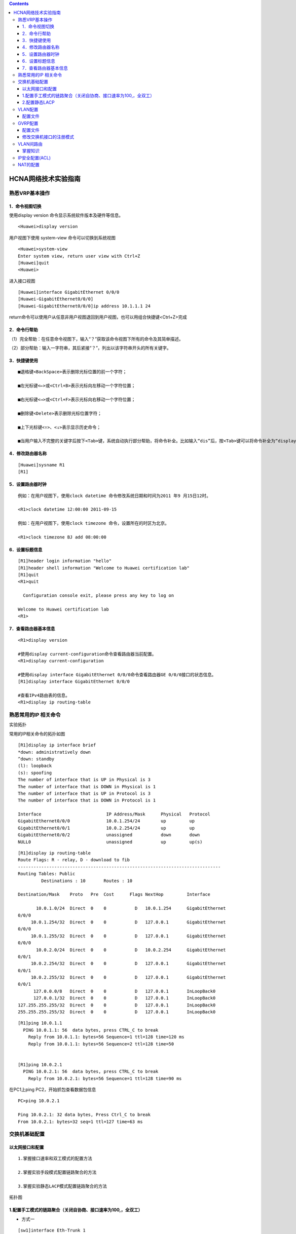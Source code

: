 .. contents::
   :depth: 3
..

HCNA网络技术实验指南
====================

熟悉VRP基本操作
---------------

1．命令视图切换
~~~~~~~~~~~~~~~

使用display version 命令显示系统软件版本及硬件等信息。

::

   <Huawei>display version

用户视图下使用 system-view 命令可以切换到系统视图

::

   <Huawei>system-view 
   Enter system view, return user view with Ctrl+Z
   [Huawei]quit
   <Huawei>

进入接口视图

::

   [Huawei]interface GigabitEthernet 0/0/0
   [Huawei-GigabitEthernet0/0/0]
   [Huawei-GigabitEthernet0/0/0]ip address 10.1.1.1 24

return命令可以使用户从任意非用户视图退回到用户视图，也可以用组合快捷键<Ctrl+Z>完成

2．命令行帮助
~~~~~~~~~~~~~

（1）完全帮助：在任意命令视图下，输入“？”获取该命令视图下所有的命令及其简单描述。

（2）部分帮助：输入一字符串，其后紧接“？”，列出以该字符串开头的所有关键字。

3．快捷键使用
~~~~~~~~~~~~~

::

   ■退格键<BackSpace>表示删除光标位置的前一个字符；

   ■左光标键<←>或<Ctrl+B>表示光标向左移动一个字符位置；

   ■右光标键<→>或<Ctrl+F>表示光标向右移动一个字符位置；

   ■删除键<Delete>表示删除光标位置字符；

   ■上下光标键<↑>、<↓>表示显示历史命令；

   ■当用户输入不完整的关键字后按下<Tab>键，系统自动执行部分帮助，将命令补全。比如输入“dis”后，按<Tab>键可以将命令补全为“display”。

4．修改路由器名称
~~~~~~~~~~~~~~~~~

::

   [Huawei]sysname R1
   [R1]

5．设置路由器时钟
~~~~~~~~~~~~~~~~~

::

   例如：在用户视图下，使用clock datetime 命令修改系统日期和时间为2011 年9 月15日12时。

   <R1>clock datetime 12:00:00 2011-09-15

   例如：在用户视图下，使用clock timezone 命令，设置所在的时区为北京。

   <R1>clock timezone BJ add 08:00:00

6．设置标题信息
~~~~~~~~~~~~~~~

::

   [R1]header login information "hello"
   [R1]header shell information "Welcome to Huawei certification lab"
   [R1]quit
   <R1>quit

     Configuration console exit, please press any key to log on

   Welcome to Huawei certification lab
   <R1>

7．查看路由器基本信息
~~~~~~~~~~~~~~~~~~~~~

::

   <R1>display version

   #使用display current-configuration命令查看路由器当前配置。
   <R1>display current-configuration

   #使用display interface GigabitEthernet 0/0/0命令查看路由器GE 0/0/0接口的状态信息。
   [R1]display interface GigabitEthernet 0/0/0

   #查看IPv4路由表的信息。
   <R1>display ip routing-table

熟悉常用的IP 相关命令
---------------------

实验拓扑

常用的IP相关命令的拓扑如图

|image0|

::

   [R1]display ip interface brief 
   *down: administratively down
   ^down: standby
   (l): loopback
   (s): spoofing
   The number of interface that is UP in Physical is 3
   The number of interface that is DOWN in Physical is 1
   The number of interface that is UP in Protocol is 3
   The number of interface that is DOWN in Protocol is 1

   Interface                         IP Address/Mask      Physical   Protocol  
   GigabitEthernet0/0/0              10.0.1.254/24        up         up        
   GigabitEthernet0/0/1              10.0.2.254/24        up         up        
   GigabitEthernet0/0/2              unassigned           down       down      
   NULL0                             unassigned           up         up(s)  

::

   [R1]display ip routing-table
   Route Flags: R - relay, D - download to fib
   ------------------------------------------------------------------------------
   Routing Tables: Public
            Destinations : 10       Routes : 10       

   Destination/Mask    Proto   Pre  Cost      Flags NextHop         Interface

          10.0.1.0/24  Direct  0    0           D   10.0.1.254      GigabitEthernet
   0/0/0
        10.0.1.254/32  Direct  0    0           D   127.0.0.1       GigabitEthernet
   0/0/0
        10.0.1.255/32  Direct  0    0           D   127.0.0.1       GigabitEthernet
   0/0/0
          10.0.2.0/24  Direct  0    0           D   10.0.2.254      GigabitEthernet
   0/0/1
        10.0.2.254/32  Direct  0    0           D   127.0.0.1       GigabitEthernet
   0/0/1
        10.0.2.255/32  Direct  0    0           D   127.0.0.1       GigabitEthernet
   0/0/1
         127.0.0.0/8   Direct  0    0           D   127.0.0.1       InLoopBack0
         127.0.0.1/32  Direct  0    0           D   127.0.0.1       InLoopBack0
   127.255.255.255/32  Direct  0    0           D   127.0.0.1       InLoopBack0
   255.255.255.255/32  Direct  0    0           D   127.0.0.1       InLoopBack0

::

   [R1]ping 10.0.1.1
     PING 10.0.1.1: 56  data bytes, press CTRL_C to break
       Reply from 10.0.1.1: bytes=56 Sequence=1 ttl=128 time=120 ms
       Reply from 10.0.1.1: bytes=56 Sequence=2 ttl=128 time=50 


   [R1]ping 10.0.2.1
     PING 10.0.2.1: 56  data bytes, press CTRL_C to break
       Reply from 10.0.2.1: bytes=56 Sequence=1 ttl=128 time=90 ms

在PC1上ping PC2，开始抓包查看数据包信息

::

   PC>ping 10.0.2.1

   Ping 10.0.2.1: 32 data bytes, Press Ctrl_C to break
   From 10.0.2.1: bytes=32 seq=1 ttl=127 time=63 ms

|image1|

交换机基础配置
--------------

以太网接口和配置
~~~~~~~~~~~~~~~~

::

   1.掌握接口速率和双工模式的配置方法

   2.掌握实验手段模式配置链路聚合的方法

   3.掌握实验静态LACP模式配置链路聚合的方法

拓扑图

|image2|

1.配置手工模式的链路聚合（关闭自协商、接口速率为100,，全双工）
~~~~~~~~~~~~~~~~~~~~~~~~~~~~~~~~~~~~~~~~~~~~~~~~~~~~~~~~~~~~~~

-  方式一

::

   [sw1]interface Eth-Trunk 1
   [sw1]interface GigabitEthernet 0/0/9
   [sw1-GigabitEthernet0/0/9]eth-trunk 1

-  方式二

::

   #创建Eth-Trunk 1，将接口0/0/9 - 0/0/10一次加入Eth-Trunk 1中
   [sw1]interface Eth-Trunk 1
   [sw1-Eth-Trunk1]trunkport GigabitEthernet 0/0/9 to 0/0/10

   interface GigabitEthernet0/0/9
    undo negotiation auto
    speed 100
    eth-trunk 1
   #
   interface GigabitEthernet0/0/10
    undo negotiation auto
    speed 100
    eth-trunk 1

-  查看Eth-trunk的配置结果

::

   [sw1]display eth-trunk 1
   Eth-Trunk1's state information is:
   WorkingMode: NORMAL         Hash arithmetic: According to SIP-XOR-DIP
   Least Active-linknumber: 1  Max Bandwidth-affected-linknumber: 8
   Operate status: up          Number Of Up Port In Trunk: 2
   --------------------------------------------------------------------------------
   PortName                      Status      Weight
   GigabitEthernet0/0/9          Up          1
   GigabitEthernet0/0/10         Up          1


   [sw2]display eth-trunk 1
   Eth-Trunk1's state information is:
   WorkingMode: NORMAL         Hash arithmetic: According to SIP-XOR-DIP
   Least Active-linknumber: 1  Max Bandwidth-affected-linknumber: 8
   Operate status: up          Number Of Up Port In Trunk: 2
   --------------------------------------------------------------------------------
   PortName                      Status      Weight
   GigabitEthernet0/0/9          Up          1
   GigabitEthernet0/0/10         Up          1

2.配置静态LACP
~~~~~~~~~~~~~~

-  配置文件如下：

::

   [SW1]display current-configuration
   #
   sysname SW1
   #
   lacp priority 100   #设置SW1为LACP主动端

   interface Vlanif1

   #
   interface Eth-Trunk1
    mode lacp-static

   #
   interface GigabitEthernet0/0/9
    undo negotiation auto
    speed 100
    eth-trunk 1
    lacp priority 100   #配置接口优先级确定活动链路
   #
   interface GigabitEthernet0/0/10
    undo negotiation auto
    speed 100
    eth-trunk 1
    lacp priority 100   #配置接口优先级确定活动链路
   [SW2]display current-configuration
   #
   sysname SW2

   interface GigabitEthernet0/0/9
    undo negotiation auto
    speed 100
    eth-trunk 1
   #
   interface GigabitEthernet0/0/10
    undo negotiation auto
    speed 100
    eth-trunk 1

-  查看Eth-trunk的配置结果

::

   [SW1]display eth-trunk 1
   Eth-Trunk1's state information is:
   Local:
   LAG ID: 1                   WorkingMode: STATIC
   Preempt Delay: Disabled     Hash arithmetic: According to SIP-XOR-DIP
   System Priority: 100        System ID: 4c1f-ccf3-0486
   Least Active-linknumber: 1  Max Active-linknumber: 8
   Operate status: up          Number Of Up Port In Trunk: 2
   --------------------------------------------------------------------------------
   ActorPortName          Status   PortType PortPri PortNo PortKey PortState Weight
   GigabitEthernet0/0/9   Selected 1GE      100     10     305     10111100  1
   GigabitEthernet0/0/10  Selected 1GE      100     11     305     10111100  1

   Partner:
   --------------------------------------------------------------------------------
   ActorPortName          SysPri   SystemID        PortPri PortNo PortKey PortState
   GigabitEthernet0/0/9   32768    4c1f-ccaa-681d  32768   10     305     10111100
   GigabitEthernet0/0/10  32768    4c1f-ccaa-681d  32768   11     305     10111100
   [SW2]display eth-trunk 1
   Eth-Trunk1's state information is:
   Local:
   LAG ID: 1                   WorkingMode: STATIC
   Preempt Delay: Disabled     Hash arithmetic: According to SIP-XOR-DIP
   System Priority: 32768      System ID: 4c1f-ccaa-681d
   Least Active-linknumber: 1  Max Active-linknumber: 8
   Operate status: up          Number Of Up Port In Trunk: 2
   --------------------------------------------------------------------------------
   ActorPortName          Status   PortType PortPri PortNo PortKey PortState Weight
   GigabitEthernet0/0/9   Selected 1GE      32768   10     305     10111100  1
   GigabitEthernet0/0/10  Selected 1GE      32768   11     305     10111100  1

   Partner:
   --------------------------------------------------------------------------------
   ActorPortName          SysPri   SystemID        PortPri PortNo PortKey PortState
   GigabitEthernet0/0/9   100      4c1f-ccf3-0486  100     10     305     10111100
   GigabitEthernet0/0/10  100      4c1f-ccf3-0486  100     11     305     10111100

VLAN配置
--------

学习目的

::

   1.掌握vlan的创建方法 
   2.掌握Access和Trunk类型接口的配置方法 
   3.掌握Hybird接口的配置 
   4.掌握将接口与VLAN关联的配置方法

拓扑图

VLAN配置实验拓扑图

|image3|

配置文件
~~~~~~~~

-  SW1

   ::

      [SW1]display current-configuration
      #
      sysname SW1
      #
      vlan batch 3 to 4
      #
      lacp priority 100

      interface Eth-Trunk1
       port link-type trunk
       port trunk allow-pass vlan 2 to 4094
       mode lacp-static
      #
      interface GigabitEthernet0/0/1
       port link-type access
       port default vlan 4

      interface GigabitEthernet0/0/9
       undo negotiation auto
       speed 100
       eth-trunk 1
       lacp priority 100
      #
      interface GigabitEthernet0/0/10
       undo negotiation auto
       speed 100
       eth-trunk 1
       lacp priority 100

      interface GigabitEthernet0/0/13
       port link-type access
       port default vlan 3

-  SW2

   ::

      [SW2]display current-configuration
      #
      sysname SW2
      #
      vlan batch 2 4

      interface Eth-Trunk1
       port link-type trunk
       port trunk allow-pass vlan 2 to 4094
       mode lacp-static
      #
      interface GigabitEthernet0/0/1
       port link-type access
       port default vlan 4

      interface GigabitEthernet0/0/9
       undo negotiation auto
       speed 100
       eth-trunk 1
      #
      interface GigabitEthernet0/0/10
       undo negotiation auto
       speed 100
       eth-trunk 1

      interface GigabitEthernet0/0/13
       port link-type access
       port default vlan 2

-  SW3

   ::

      [sw3]dis current-configuration
      #
      sysname sw3

      interface Vlanif1
       ip address 10.0.4.2 255.255.255.0

-  SW4

   ::

      [Huawei]display current-configuration
      #
      sysname Huawei

      interface Vlanif1
       ip address 10.0.4.4 255.255.255.0

-  R1

   ::

      interface GigabitEthernet0/0/1
       ip address 10.0.4.1 255.255.255.0

-  R3

   ::

      interface GigabitEthernet0/0/1
       ip address 10.0.4.3 255.255.255.0

   R1和R3在同一vlan，可以互通，如下：

::

   [R4-GigabitEthernet0/0/1]ping 10.0.4.1
     PING 10.0.4.1: 56  data bytes, press CTRL_C to break
       Reply from 10.0.4.1: bytes=56 Sequence=1 ttl=255 time=110 ms
       Reply from 10.0.4.1: bytes=56 Sequence=2 ttl=255 time=70 ms

   [R3]ping 10.0.4.3
     PING 10.0.4.3: 56  data bytes, press CTRL_C to break
       Reply from 10.0.4.3: bytes=56 Sequence=1 ttl=255 time=80 ms
       Reply from 10.0.4.3: bytes=56 Sequence=2 ttl=255 time=70 ms

实现效果; R3、R4、SW4之间互通，Vlan2和Vlan4打通通信

​ SW1

::

   [SW1]display current-configuration
   #
   sysname SW1
   #
   vlan batch 2 to 4

   interface Eth-Trunk1
    port link-type trunk
    port trunk allow-pass vlan 2 to 4094
    mode lacp-static
                           #
                           interface GigabitEthernet0/0/1
                            port hybrid pvid vlan 4
                            port hybrid untagged vlan 2 4

   interface GigabitEthernet0/0/9
    undo negotiation auto
    speed 100
    eth-trunk 1
    lacp priority 100
   #
   interface GigabitEthernet0/0/10
    undo negotiation auto
    speed 100
    eth-trunk 1
    lacp priority 100

   interface GigabitEthernet0/0/13
    port link-type access
    port default vlan 3

SW2

::

   [SW2]display current-configuration
   #
   sysname SW2
   #
   vlan batch 2 4
   #
   interface Eth-Trunk1
    port link-type trunk
    port trunk allow-pass vlan 2 to 4094
    mode lacp-static
                       #
                       interface GigabitEthernet0/0/1
                        port hybrid pvid vlan 4
                        port hybrid untagged vlan 2 4

   interface GigabitEthernet0/0/9
    undo negotiation auto
    speed 100
    eth-trunk 1
   #
   interface GigabitEthernet0/0/10
    undo negotiation auto
    speed 100
    eth-trunk 1

   #
                       interface GigabitEthernet0/0/13
                        port hybrid pvid vlan 2
                        port hybrid untagged vlan 2 4

GVRP配置
--------

::

   1.掌握GVRP的配置方法
   2.掌握GVRP不同注册模式的配置方法

拓扑图

|image4|

**场景**

企业网绍中往会使用大量的交换机目需要在网络中划分不同的VLAN ， 若
网络管理员采用手工配置VLAN 的创建和删除，工作量极大而目容易出错。这种
情况下迎可以通过GVRP 的VLAN 动态注册功能来自动完成VLAN 的配置。

.. _配置文件-1:

配置文件
~~~~~~~~

sw1

::

   [Sw1]display current-configuration
   #
   sysname Sw1
   #
   vlan batch 2
   #
   gvrp

   #
   interface Ethernet0/0/1
    port link-type trunk
    port trunk allow-pass vlan 2 to 4094
    gvrp

   interface Ethernet0/0/13
    port link-type trunk
    port trunk allow-pass vlan 2 to 4094
    gvrp

sw1查看学习到的vlan

::

   [Sw1]display  vlan
   Dec 21 2018 15:24:05-08:00 Sw1 DS/4/DATASYNC_CFGCHANGE:OID 1.3.6.1.4.1.2011.5.25
   .191.3.1 configurations have been changed. The current change number is 20, the
   change loop count is 0, and the maximum number of records is 4095. vlan
   The total number of vlans is : 4
   --------------------------------------------------------------------------------
   U: Up;         D: Down;         TG: Tagged;         UT: Untagged;
   MP: Vlan-mapping;               ST: Vlan-stacking;
   #: ProtocolTransparent-vlan;    *: Management-vlan;
   --------------------------------------------------------------------------------

   VID  Type    Ports
   --------------------------------------------------------------------------------
   1    common  UT:Eth0/0/1(U)     Eth0/0/2(D)     Eth0/0/3(D)     Eth0/0/4(D)
                   Eth0/0/5(D)     Eth0/0/6(D)     Eth0/0/7(D)     Eth0/0/8(D)
                   Eth0/0/9(D)     Eth0/0/10(D)    Eth0/0/11(D)    Eth0/0/12(D)
                   Eth0/0/13(U)    Eth0/0/14(D)    Eth0/0/15(D)    Eth0/0/16(D)
                   Eth0/0/17(D)    Eth0/0/18(D)    Eth0/0/19(D)    Eth0/0/20(D)
                   Eth0/0/21(D)    Eth0/0/22(D)    GE0/0/1(D)      GE0/0/2(D)

   2    common  TG:Eth0/0/1(U)     Eth0/0/13(U)

   100  dynamic TG:Eth0/0/1(U)     Eth0/0/13(U)

   200  dynamic TG:Eth0/0/1(U)     Eth0/0/13(U)


   VID  Status  Property      MAC-LRN Statistics Description
   --------------------------------------------------------------------------------

   1    enable  default       enable  disable    VLAN 0001
   2    enable  default       enable  disable    VLAN 0002

   100  enable  default       enable  disable    VLAN 0100
   200  enable  default       enable  disable    VLAN 0200

sw2

::

   [SW2]display current-configuration
   #
   sysname SW2
   #
   vlan batch 2
   #
   gvrp

   interface Ethernet0/0/1
    port link-type trunk
    port trunk allow-pass vlan 2 to 4094
    gvrp

   interface Ethernet0/0/22
    port link-type trunk
    port trunk allow-pass vlan 2 to 4094
    gvrp

查看sw2 学习到的vlan

::

   [SW2]display vlan
   The total number of vlans is : 4
   --------------------------------------------------------------------------------
   U: Up;         D: Down;         TG: Tagged;         UT: Untagged;
   MP: Vlan-mapping;               ST: Vlan-stacking;
   #: ProtocolTransparent-vlan;    *: Management-vlan;
   --------------------------------------------------------------------------------

   VID  Type    Ports
   --------------------------------------------------------------------------------
   1    common  UT:Eth0/0/1(U)     Eth0/0/2(D)     Eth0/0/3(D)     Eth0/0/4(D)
                   Eth0/0/5(D)     Eth0/0/6(D)     Eth0/0/7(D)     Eth0/0/8(D)
                   Eth0/0/9(D)     Eth0/0/10(D)    Eth0/0/11(D)    Eth0/0/12(D)
                   Eth0/0/13(D)    Eth0/0/14(D)    Eth0/0/15(D)    Eth0/0/16(D)
                   Eth0/0/17(D)    Eth0/0/18(D)    Eth0/0/19(D)    Eth0/0/20(D)
                   Eth0/0/21(D)    Eth0/0/22(U)    GE0/0/1(D)      GE0/0/2(D)

   2    common  TG:Eth0/0/1(U)     Eth0/0/22(U)

   100  dynamic TG:Eth0/0/1(U)     Eth0/0/22(U)

   200  dynamic TG:Eth0/0/1(U)     Eth0/0/22(U)


   VID  Status  Property      MAC-LRN Statistics Description
   --------------------------------------------------------------------------------

   1    enable  default       enable  disable    VLAN 0001
   2    enable  default       enable  disable    VLAN 0002
   100  enable  default       enable  disable    VLAN 0100
   200  enable  default       enable  disable    VLAN 0200

sw3

::

   [SW3]display current-configuration
   #
   sysname SW3
   #
   vlan batch 2 100 200
   #
   gvrp

   interface GigabitEthernet0/0/13
    port link-type trunk
    port trunk allow-pass vlan 2 to 4094
    gvrp

sw4

::

   [SW4]displa cu
   #
   sysname SW4
   #
   vlan batch 2 100 200
   #
   gvrp

   interface GigabitEthernet0/0/22
    port link-type trunk
    port trunk allow-pass vlan 2 to 4094
    gvrp

需要手动的设置vlan SW3：vlan 100 SW4：vlan 200
使得sw1和sw2交换机两端都能动态的学习到vlan信息，这样报文就能够双向通信

修改交换机接口的注册模式
~~~~~~~~~~~~~~~~~~~~~~~~

-  sw1

::

   [SW2-Ethernet0/0/1]gvrp registration fixed


   [Sw1]display gvrp statistics
     GVRP statistics on port Ethernet0/0/1
       GVRP status             : Enabled
       GVRP registrations failed       : 45
       GVRP last PDU origin        : 4c1f-cc40-0f86
       GVRP registration type      : Fixed

     GVRP statistics on port Ethernet0/0/13
       GVRP status             : Enabled
       GVRP registrations failed       : 0
       GVRP last PDU origin        : 4c1f-ccbe-3f53
       GVRP registration type      : Normal



   [Sw1]display vlan
   The total number of vlans is : 4
   --------------------------------------------------------------------------------
   U: Up;         D: Down;         TG: Tagged;         UT: Untagged;
   MP: Vlan-mapping;               ST: Vlan-stacking;
   #: ProtocolTransparent-vlan;    *: Management-vlan;
   --------------------------------------------------------------------------------

   VID  Type    Ports
   --------------------------------------------------------------------------------
   1    common  UT:Eth0/0/1(U)     Eth0/0/2(D)     Eth0/0/3(D)     Eth0/0/4(D)
                   Eth0/0/5(D)     Eth0/0/6(D)     Eth0/0/7(D)     Eth0/0/8(D)
                   Eth0/0/9(D)     Eth0/0/10(D)    Eth0/0/11(D)    Eth0/0/12(D)
                   Eth0/0/13(U)    Eth0/0/14(D)    Eth0/0/15(D)    Eth0/0/16(D)
                   Eth0/0/17(D)    Eth0/0/18(D)    Eth0/0/19(D)    Eth0/0/20(D)
                   Eth0/0/21(D)    Eth0/0/22(D)    GE0/0/1(D)      GE0/0/2(D)




   2    common  TG:Eth0/0/1(U)     Eth0/0/13(U)


   100  dynamic TG:Eth0/0/13(U)
   200  dynamic TG:Eth0/0/13(U)

-  sw2

::

   [SW2-Ethernet0/0/1]gvrp registration fixed


   [SW2]display gvrp statistics

     GVRP statistics on port Ethernet0/0/1
       GVRP status             : Enabled
       GVRP registrations failed       : 2
       GVRP last PDU origin        : 4c1f-cce9-6d23
       GVRP registration type      : Fixed

     GVRP statistics on port Ethernet0/0/22
       GVRP status             : Enabled
       GVRP registrations failed       : 0
       GVRP last PDU origin        : 4c1f-ccac-22b1
       GVRP registration type      : Normal


   [SW2]display vlan
   The total number of vlans is : 4
   --------------------------------------------------------------------------------
   U: Up;         D: Down;         TG: Tagged;         UT: Untagged;
   MP: Vlan-mapping;               ST: Vlan-stacking;
   #: ProtocolTransparent-vlan;    *: Management-vlan;
   --------------------------------------------------------------------------------

   VID  Type    Ports
   --------------------------------------------------------------------------------
   1    common  UT:Eth0/0/1(U)     Eth0/0/2(D)     Eth0/0/3(D)     Eth0/0/4(D)
                   Eth0/0/5(D)     Eth0/0/6(D)     Eth0/0/7(D)     Eth0/0/8(D)
                   Eth0/0/9(D)     Eth0/0/10(D)    Eth0/0/11(D)    Eth0/0/12(D)
                   Eth0/0/13(D)    Eth0/0/14(D)    Eth0/0/15(D)    Eth0/0/16(D)
                   Eth0/0/17(D)    Eth0/0/18(D)    Eth0/0/19(D)    Eth0/0/20(D)
                   Eth0/0/21(D)    Eth0/0/22(U)    GE0/0/1(D)      GE0/0/2(D)

   2    common  TG:Eth0/0/1(U)     Eth0/0/22(U)



   100  dynamic TG:Eth0/0/22(U)
   200  dynamic TG:Eth0/0/22(U)

回显信息中灰色阴影标注的部分表明端口E0/0/1无法注册动态VLAN100和200

配置S1、S2 E0/0/1接口的注册模式为Forbidden

-  sw1

::

   [Sw1-Ethernet0/0/1]gvrp registration forbidden
   Info: This operation may take a few seconds. Please wait for a moment...done.

   [Sw1]display gvrp statistics

     GVRP statistics on port Ethernet0/0/1
       GVRP status             : Enabled
       GVRP registrations failed       : 87
       GVRP last PDU origin        : 4c1f-cc40-0f86
       GVRP registration type      : Forbidden

     GVRP statistics on port Ethernet0/0/13
       GVRP status             : Enabled
       GVRP registrations failed       : 0
       GVRP last PDU origin        : 4c1f-ccbe-3f53
       GVRP registration type      : Normal

   [Sw1]display vlan
   The total number of vlans is : 4
   --------------------------------------------------------------------------------
   U: Up;         D: Down;         TG: Tagged;         UT: Untagged;
   MP: Vlan-mapping;               ST: Vlan-stacking;
   #: ProtocolTransparent-vlan;    *: Management-vlan;
   --------------------------------------------------------------------------------

   VID  Type    Ports
   --------------------------------------------------------------------------------
   1    common  UT:Eth0/0/1(U)     Eth0/0/2(D)     Eth0/0/3(D)     Eth0/0/4(D)
                   Eth0/0/5(D)     Eth0/0/6(D)     Eth0/0/7(D)     Eth0/0/8(D)
                   Eth0/0/9(D)     Eth0/0/10(D)    Eth0/0/11(D)    Eth0/0/12(D)

                   Eth0/0/13(U)    Eth0/0/14(D)    Eth0/0/15(D)    Eth0/0/16(D)
                   Eth0/0/17(D)    Eth0/0/18(D)    Eth0/0/19(D)    Eth0/0/20(D)
                   Eth0/0/21(D)    Eth0/0/22(D)    GE0/0/1(D)      GE0/0/2(D)
   2    common  TG:Eth0/0/13(U)

   100  dynamic TG:Eth0/0/13(U)
   200  dynamic TG:Eth0/0/13(U)

-  sw2

::

   [SW2-Ethernet0/0/1]gvrp registration forbidden

   [SW2]display gvrp statistics

     GVRP statistics on port Ethernet0/0/1
       GVRP status             : Enabled
       GVRP registrations failed       : 63
       GVRP last PDU origin        : 4c1f-cce9-6d23
       GVRP registration type      : Forbidden

     GVRP statistics on port Ethernet0/0/22
       GVRP status             : Enabled
       GVRP registrations failed       : 0
       GVRP last PDU origin        : 4c1f-ccac-22b1
       GVRP registration type      : Normal

   [SW2]display vlan
   The total number of vlans is : 4
   --------------------------------------------------------------------------------
   U: Up;         D: Down;         TG: Tagged;         UT: Untagged;
   MP: Vlan-mapping;               ST: Vlan-stacking;
   #: ProtocolTransparent-vlan;    *: Management-vlan;
   --------------------------------------------------------------------------------

   VID  Type    Ports
   --------------------------------------------------------------------------------
   1    common  UT:Eth0/0/1(U)     Eth0/0/2(D)     Eth0/0/3(D)     Eth0/0/4(D)
                   Eth0/0/5(D)     Eth0/0/6(D)     Eth0/0/7(D)     Eth0/0/8(D)
                   Eth0/0/9(D)     Eth0/0/10(D)    Eth0/0/11(D)    Eth0/0/12(D)
                   Eth0/0/13(D)    Eth0/0/14(D)    Eth0/0/15(D)    Eth0/0/16(D)
                   Eth0/0/17(D)    Eth0/0/18(D)    Eth0/0/19(D)    Eth0/0/20(D)
                   Eth0/0/21(D)    Eth0/0/22(U)    GE0/0/1(D)      GE0/0/2(D)

   2    common  TG:Eth0/0/22(U)

   100  dynamic TG:Eth0/0/22(U)
   200  dynamic TG:Eth0/0/22(U)

-  在
   Forbidden模式下E0/0/1接口只允许VLAN1的报文通过，禁止任何其他VLAN的报文通过

VLAN间路由
----------

掌握知识
~~~~~~~~

::

   1 掌握用于VLAN间路由的Trunk接口的配置方法
   2 掌握单个物理接口上配置多个子接口的方法
   3 掌握VLAN间实现ARP通信的配置方法

单臂路由

|image5|

-  R1配置

::

   [R1]display current-configuration
   [V200R003C00]
   #
    sysname R1

   interface GigabitEthernet0/0/1
    ip address 10.0.4.1 255.255.255.0

   ip route-static 0.0.0.0 0.0.0.0 10.0.4.254

-  R2配置

::

   [R2]display current-configuration
   [V200R003C00]
   #
    sysname R2
   #
   interface GigabitEthernet0/0/1
    ip address 10.0.8.1 255.255.255.0
   #

   ip route-static 0.0.0.0 0.0.0.0 10.0.8.254

-  R3配置

::

   [R3]display current-configuration
   [V200R003C00]
   #
    sysname R3
   interface GigabitEthernet0/0/1.1
    dot1q termination vid 4
    ip address 10.0.4.254 255.255.255.0
    arp broadcast enable
   #
   interface GigabitEthernet0/0/1.2
    dot1q termination vid 8
    ip address 10.0.8.254 255.255.255.0
    arp broadcast enable

   #查看路由条目
   [R3]display ip routing-table
   Route Flags: R - relay, D - download to fib
   ------------------------------------------------------------------------------
   Routing Tables: Public
            Destinations : 10       Routes : 10

   Destination/Mask    Proto   Pre  Cost      Flags NextHop         Interface

          10.0.4.0/24  Direct  0    0           D   10.0.4.254      GigabitEthernet0/0/1.1
        10.0.4.254/32  Direct  0    0           D   127.0.0.1       GigabitEthernet0/0/1.1
        10.0.4.255/32  Direct  0    0           D   127.0.0.1       GigabitEthernet0/0/1.1
          10.0.8.0/24  Direct  0    0           D   10.0.8.254      GigabitEthernet0/0/1.2
        10.0.8.254/32  Direct  0    0           D   127.0.0.1       GigabitEthernet0/0/1.2
        10.0.8.255/32  Direct  0    0           D   127.0.0.1       GigabitEthernet0/0/1.2
         127.0.0.0/8   Direct  0    0           D   127.0.0.1       InLoopBack0
         127.0.0.1/32  Direct  0    0           D   127.0.0.1       InLoopBack0
   127.255.255.255/32  Direct  0    0           D   127.0.0.1       InLoopBack0
   255.255.255.255/32  Direct  0    0           D   127.0.0.1       InLoopBack0

-  SW配置

::

   [SW1]display current-configuration
   #
   sysname SW1
   #
   vlan batch 4 8

   interface GigabitEthernet0/0/1
    port link-type access
    port default vlan 4
   #
   interface GigabitEthernet0/0/2
    port link-type trunk
    port trunk allow-pass vlan 4 8
   #
   interface GigabitEthernet0/0/3
    port link-type access
    port default vlan 8

-  vlan4和vlan8之间可以互通

配置三层交换
^^^^^^^^^^^^

::

   - 掌握三层交换机实现VLAN通信的方法
   - 通过Trunk链路实现VLAN间通信的配置方法
   - 配置不同VLAN间动态路由协议OSPF的方法

拓扑图

三层交换实验拓扑

|image6|

-  SW1

::

   [sw1-ospf-1]display current-configuration
   #
   sysname sw1
   #
   vlan batch 3 to 7

   interface Vlanif3
    ip address 10.0.3.254 255.255.255.0
   #
   interface Vlanif4
    ip address 10.0.4.254 255.255.255.0
   #
   interface Vlanif5
    ip address 10.0.5.1 255.255.255.0


   interface Eth-Trunk1
    port link-type trunk
    port trunk allow-pass vlan 2 to 4094
   #
   interface GigabitEthernet0/0/1
    port link-type access
    port default vlan 4

   interface GigabitEthernet0/0/9
    eth-trunk 1
   #
   interface GigabitEthernet0/0/10
    eth-trunk 1

   interface GigabitEthernet0/0/13
    port link-type access
    port default vlan 3

   ospf 1
    area 0.0.0.0
     network 10.0.0.0 0.255.255.255



    [sw1]display ip routing-table
   Route Flags: R - relay, D - download to fib
   ------------------------------------------------------------------------------
   Routing Tables: Public
            Destinations : 10       Routes : 10

   Destination/Mask    Proto   Pre  Cost      Flags NextHop         Interface

          10.0.3.0/24  Direct  0    0           D   10.0.3.254      Vlanif3
        10.0.3.254/32  Direct  0    0           D   127.0.0.1       Vlanif3
          10.0.4.0/24  Direct  0    0           D   10.0.4.254      Vlanif4
        10.0.4.254/32  Direct  0    0           D   127.0.0.1       Vlanif4
          10.0.5.0/24  Direct  0    0           D   10.0.5.1        Vlanif5
          10.0.5.1/32  Direct  0    0           D   127.0.0.1       Vlanif5
          10.0.6.0/24  OSPF    10   2           D   10.0.5.2        Vlanif5
          10.0.7.0/24  OSPF    10   2           D   10.0.5.2        Vlanif5
         127.0.0.0/8   Direct  0    0           D   127.0.0.1       InLoopBack0
         127.0.0.1/32  Direct  0    0           D   127.0.0.1       InLoopBack0

-  SW2

::

   [SW2-ospf-1-area-0.0.0.0]display current-configuration
   #
   sysname SW2
   #
   vlan batch 3 to 7

   interface Vlanif5
    ip address 10.0.5.2 255.255.255.0
   #
   interface Vlanif6
    ip address 10.0.6.254 255.255.255.0
   #
   interface Vlanif7
    ip address 10.0.7.254 255.255.255.0

   interface GigabitEthernet0/0/3
    port link-type access
    port default vlan 6
   #
   i
   interface GigabitEthernet0/0/9
    eth-trunk 1
   #
   interface GigabitEthernet0/0/10
    eth-trunk 1

   interface GigabitEthernet0/0/12
    port link-type access
    port default vlan 7
   #

    area 0.0.0.0
     network 10.0.0.0 0.255.255.255


     [SW2-GigabitEthernet0/0/3]display ip routing-table
   Route Flags: R - relay, D - download to fib
   ------------------------------------------------------------------------------
   Routing Tables: Public
            Destinations : 10       Routes : 10

   Destination/Mask    Proto   Pre  Cost      Flags NextHop         Interface

          10.0.3.0/24  OSPF    10   2           D   10.0.5.1        Vlanif5
          10.0.4.0/24  OSPF    10   2           D   10.0.5.1        Vlanif5
          10.0.5.0/24  Direct  0    0           D   10.0.5.2        Vlanif5
          10.0.5.2/32  Direct  0    0           D   127.0.0.1       Vlanif5
          10.0.6.0/24  Direct  0    0           D   10.0.6.254      Vlanif6
        10.0.6.254/32  Direct  0    0           D   127.0.0.1       Vlanif6
          10.0.7.0/24  Direct  0    0           D   10.0.7.254      Vlanif7
        10.0.7.254/32  Direct  0    0           D   127.0.0.1       Vlanif7
         127.0.0.0/8   Direct  0    0           D   127.0.0.1       InLoopBack0
         127.0.0.1/32  Direct  0    0           D   127.0.0.1       InLoopBack0

-  R1

::

   [R1]display current-configuration
   [V200R003C00]
   #
    sysname R1

   interface GigabitEthernet0/0/1
    ip address 10.0.4.1 255.255.255.0
   #

   #
   ip route-static 0.0.0.0 0.0.0.0 10.0.4.254

-  R2

::

   [R2]display current-configuration
   [V200R003C00]
   #
    sysname R2

   interface GigabitEthernet0/0/2
    ip address 10.0.6.1 255.255.255.0

   ip route-static 0.0.0.0 0.0.0.0 10.0.6.254

-  SW3

::

   [SW3]display current-configuration
   #
   sysname SW3
   interface Vlanif1
    ip address 10.0.3.1 255.255.255.0

   ip route-static 0.0.0.0 0.0.0.0 10.0.3.254

-  SW4

::

   [SW4]display current-configuration
   #
   sysname SW4
   interface Vlanif1
    ip address 10.0.7.1 255.255.255.0

   ip route-static 0.0.0.0 0.0.0.0 10.0.7.254

IP安全配置(ACL)
---------------

::

   - 掌握高级ACL的配置方法
   - 掌握ACL在接口下的应用方法

拓扑图

配置ACL过滤企业数据实验拓扑图

|image7|

-  R1

::

   [R1]display current-configuration
   [V200R003C00]
   #
    sysname R1


   interface GigabitEthernet0/0/0
    ip address 10.0.13.1 255.255.255.0

   #
   ospf 1
    area 0.0.0.0
     network 10.0.13.0 0.0.0.255

-  R2

::

   [R2]display current-configuration
   [V200R003C00]
   #
    sysname R2
   #
    snmp-agent local-engineid 800007DB03000000000000
    snmp-agent
   #
    clock timezone China-Standard-Time minus 08:00:00
   #
   portal local-server load portalpage.zip
   #
    drop illegal-mac alarm
   #
    set cpu-usage threshold 80 restore 75
   #
   acl number 3000
    rule 5 permit tcp source 10.0.13.1 0 destination 10.0.4.254 0 destination-port
   eq telnet
    rule 10 permit tcp source 10.0.13.3 0 destination 10.0.6.254 0 destination-port
    range ftp-data ftp
    rule 15 deny ip
   #
   aaa
    authentication-scheme default
    authorization-scheme default
    accounting-scheme default
    domain default
    domain default_admin
    local-user admin password cipher %$%$K8m.Nt84DZ}e#<0`8bmE3Uw}%$%$
    local-user admin service-type http
   #
   firewall zone Local
    priority 15
   #
   interface GigabitEthernet0/0/0
    ip address 10.0.13.2 255.255.255.0
   #
   interface GigabitEthernet0/0/1
    ip address 10.0.4.2 255.255.255.0
   #
   interface GigabitEthernet0/0/2
    ip address 10.0.6.2 255.255.255.0
    traffic-filter inbound acl 3000
   #
   interface NULL0
   #
   ospf 1
    area 0.0.0.0
     network 10.0.4.0 0.0.0.255
     network 10.0.6.0 0.0.0.255
     network 10.0.13.0 0.0.0.255
   #
   user-interface con 0
    authentication-mode password
   user-interface vty 0 4
   user-interface vty 16 20

-  R3

::

   [R3]display current-configuration
   [V200R003C00]
   #
    sysname R3

   aaa
    authentication-scheme default
    authorization-scheme default
    accounting-scheme default
    domain default
    domain default_admin
    local-user admin password cipher %$%$K8m.Nt84DZ}e#<0`8bmE3Uw}%$%$
    local-user admin service-type http
   #
   firewall zone Local
    priority 15
   #
   interface GigabitEthernet0/0/0
    ip address 10.0.13.3 255.255.255.0


   ospf 1
    area 0.0.0.0
     network 10.0.13.0 0.0.0.255

-  SW1 telnet服务器

::

   <SW1>display current-configuration
   #
   sysname SW1
   #
   vlan batch 4


   interface Vlanif4
    ip address 10.0.4.254 255.255.255.0

   #
   interface GigabitEthernet0/0/2
    port link-type trunk
    port trunk pvid vlan 4
    port trunk allow-pass vlan 2 to 4094

   #
   ip route-static 0.0.0.0 0.0.0.0 10.0.4.2
   user-interface con 0
   user-interface vty 0 4
    set authentication password cipher Zm~.C3k[ND`S/0Rb{DzNkSg#

-  SW2 ftp服务器

::

   [SW2]display current-configuration
   #
   sysname SW2
   #
   FTP server enable
   #
   vlan batch 6

   aaa
    authentication-scheme default
    authorization-scheme default
    accounting-scheme default
    domain default
    domain default_admin
    local-user admin password simple admin
    local-user admin service-type http
    local-user huawei password cipher $K&%QCXM$NYNZPO3JBXBHA!!
    local-user huawei ftp-directory flash:
    local-user huawei service-type ftp

   interface Vlanif6
    ip address 10.0.6.254 255.255.255.0

   interface GigabitEthernet0/0/2
    port link-type trunk
    port trunk pvid vlan 6
    port trunk allow-pass vlan 2 to 4094

   ip route-static 0.0.0.0 0.0.0.0 10.0.6.2
   #
   user-interface con 0
   user-interface vty 0 4

**R1可以访问S1的telnet服务器** **R2可以访问S2的ftp服务器**

NAT的配置
---------

学习目标

::

   * 掌握动态NAT的配置方法
   * 掌握Easy IP的配置方法

.. |image0| image:: ../../_static/hcna-IP0001.png
.. |image1| image:: ../../_static/networ-ip0002.png
.. |image2| image:: ../../_static/network-sw0001.png
.. |image3| image:: ../../_static/network-vlan0001.png
.. |image4| image:: ../../_static/network-GVRP01.png
.. |image5| image:: ../../_static/network-danbiroute01.png
.. |image6| image:: ../../_static/network-vlanif01.png
.. |image7| image:: ../../_static/network_ACL01.png
